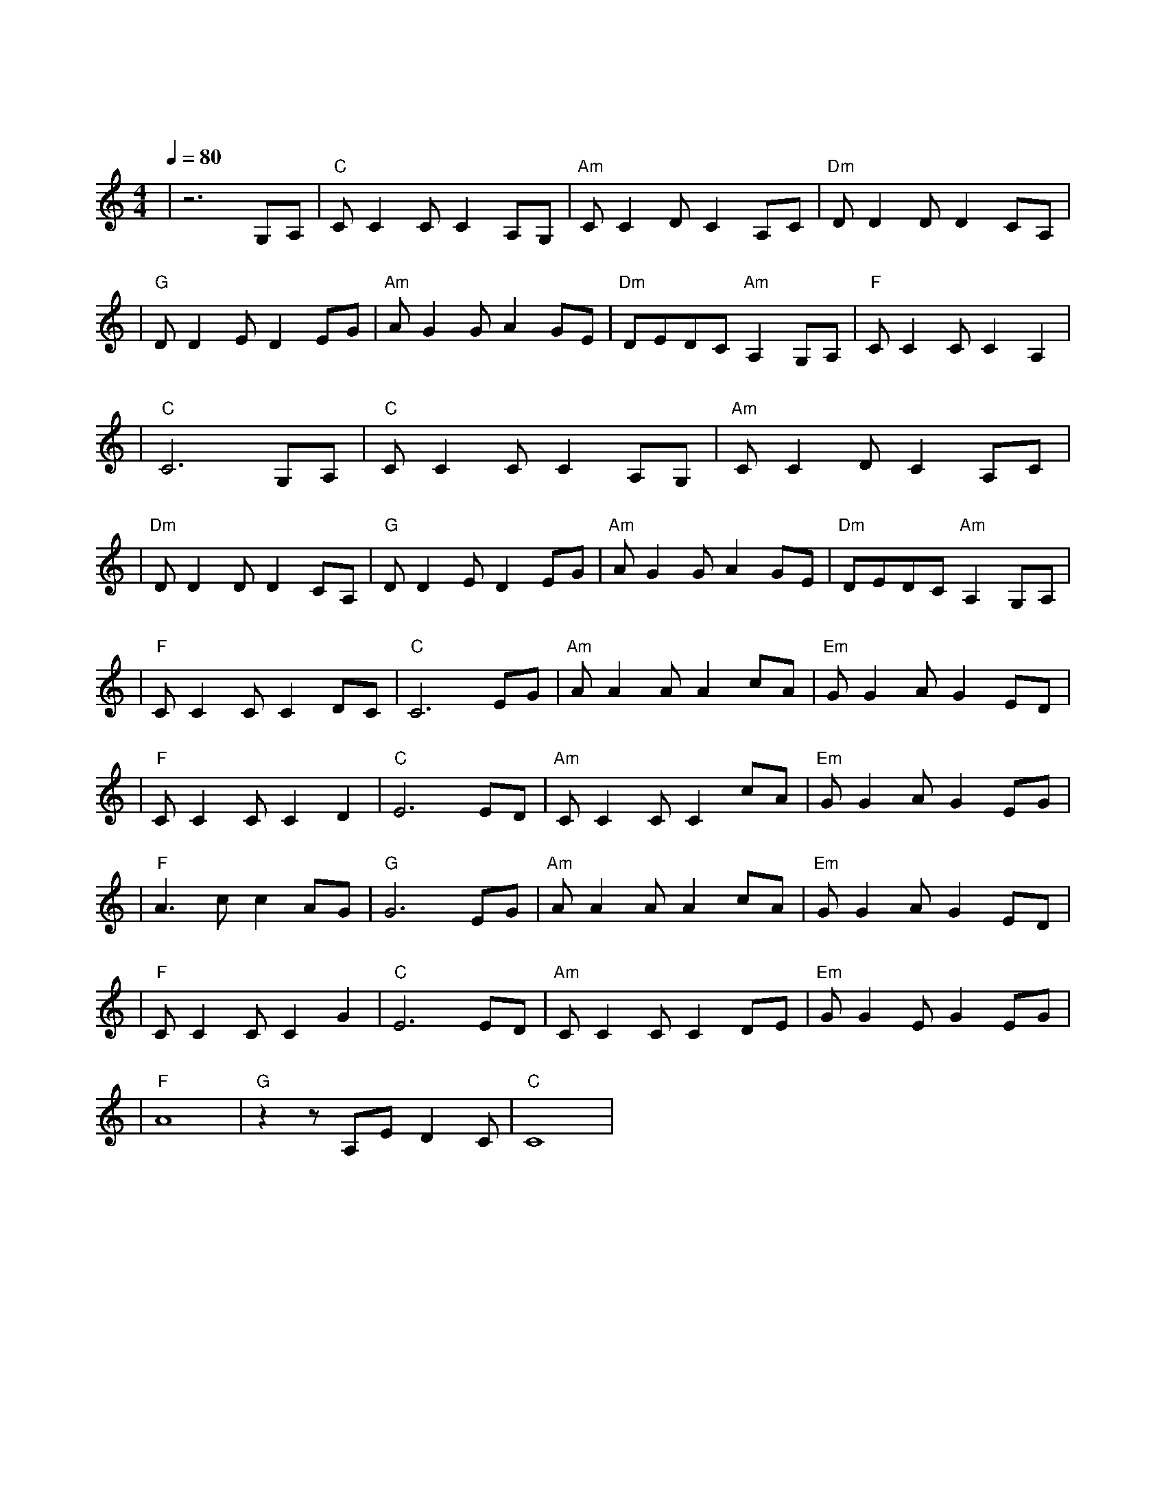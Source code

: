 X:1
T:大海
M:4/4
L:1/8
V:1
Q:1/4=80
K:C
|z6G,A,|"C"CC2CC2A,G,|"Am"CC2DC2A,C|"Dm"DD2DD2CA,|
w: 从 那|遥 远 海 边 慢 慢|消 失 的 你 本 来|模 糊 的 脸 竟 然|
|"G"DD2ED2EG|"Am"AG2GA2GE|"Dm"DEDC"Am"A,2G,A,|"F"CC2CC2A,2|
w: 渐 渐 清 晰 想 要|说 些 什 么 又 不|知 从 何 说 起 只 有|把 它 放 在 心|
|"C"C6G,A,|"C"CC2CC2A,G,|"Am"CC2DC2A,C|
w: 底 茫 然|走 在 海 边 看 那|潮 来 潮 去 徒 劳|
|"Dm"DD2DD2CA,|"G"DD2ED2EG|"Am"AG2GA2GE|"Dm"DEDC"Am"A,2G,A,|
w:|无 功 想 把 每 朵|浪 花 记 清 想 要|说 声 爱 你 却 被|吹 散 在 风 里 猛 然|
|"F"CC2CC2DC|"C"C6EG|"Am"AA2AA2cA|"Em"GG2AG2ED|
w: 回 头 你 在 哪|里 如 果|大 海 能 够 唤 回|曾 经 的 爱 就 让|
|"F"CC2CC2D2|"C"E6ED|"Am"CC2CC2cA|"Em"GG2AG2EG|
w: 我 用 一 生 等|待 如 果|深 情 往 事 你 已|不 再 留 恋 就 让|
|"F"A3cc2AG|"G"G6EG|"Am"AA2AA2cA|"Em"GG2AG2ED|
w: 它 随 风 飘|远 如 果|大 海 能 够 带 走|我 的 哀 愁 就 像|
|"F"CC2CC2G2|"C"E6ED|"Am"CC2CC2DE|"Em"GG2EG2EG|
w: 带 走 每 条 河|流 所 有|受 过 的 伤 所 有|流 过 的 泪 我 的|
|"F"A8|"G"z2zA,ED2C|"C"C8|
w: 爱|请 全 部 带|走|